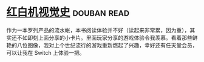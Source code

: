 * [[https://book.douban.com/subject/30367447/][红白机视觉史]]    :douban:read:
作为一本罗列产品的流水帐，本书阅读体验并不好（读起来非常累，因为重），其实还不如即刻上面分享的小卡片。里面玩家分享的游戏体验令我羡慕。看着那些鲜艳的八位图像，我对上个世纪流行的游戏重新燃起了兴趣，幸好还有任天堂会员，可以让我在 Switch 上体验一把。
